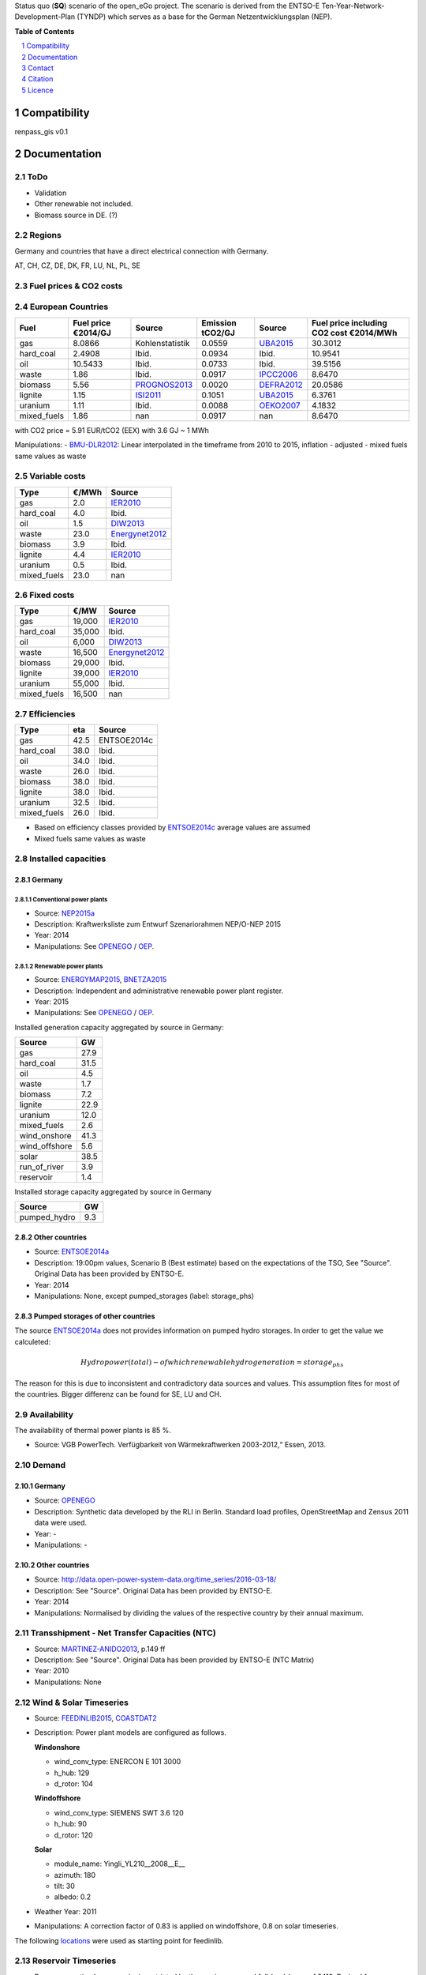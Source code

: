 
Status quo (**SQ**) scenario of the open_eGo project. The scenario is derived from the ENTSO-E Ten-Year-Network-Development-Plan (TYNDP) which serves as a base for the German Netzentwicklungsplan (NEP).



**Table of Contents**

.. contents::
    :depth: 1
    :local:
    :backlinks: top
.. sectnum::

Compatibility
=============

renpass_gis v0.1

Documentation
=============

ToDo
~~~~

* Validation
* Other renewable not included.
* Biomass source in DE. (?)

Regions
~~~~~~~

Germany and countries that have a direct electrical connection with Germany.

AT, CH, CZ, DE, DK, FR, LU, NL, PL, SE

Fuel prices & CO2 costs
~~~~~~~~~~~~~~~~~~~~~~~

European Countries
~~~~~~~~~~~~~~~~~~

+------------+-----------------------------+---------------+------------------+-----------+---------------------------------------+
|Fuel        |Fuel price €2014/GJ          |Source         |Emission tCO2/GJ  |Source     |Fuel price including CO2 cost €2014/MWh|
+============+=============================+===============+==================+===========+=======================================+
|gas         |8.0866                       |Kohlenstatistik|0.0559            |UBA2015_   | 30.3012                               |
+------------+-----------------------------+---------------+------------------+-----------+---------------------------------------+
|hard_coal   |2.4908                       |Ibid.          |0.0934            |Ibid.      | 10.9541                               |
+------------+-----------------------------+---------------+------------------+-----------+---------------------------------------+
|oil         |10.5433                      |Ibid.          |0.0733            |Ibid.      | 39.5156                               |
+------------+-----------------------------+---------------+------------------+-----------+---------------------------------------+
|waste       |1.86                         |Ibid.          |0.0917            |IPCC2006_  | 8.6470                                |
+------------+-----------------------------+---------------+------------------+-----------+---------------------------------------+
|biomass     |5.56                         |PROGNOS2013_   |0.0020            |DEFRA2012_ | 20.0586                               |
+------------+-----------------------------+---------------+------------------+-----------+---------------------------------------+
|lignite     |1.15                         |ISI2011_       |0.1051            |UBA2015_   | 6.3761                                |
+------------+-----------------------------+---------------+------------------+-----------+---------------------------------------+
|uranium     |1.11                         |Ibid.          |0.0088            |OEKO2007_  | 4.1832                                |
+------------+-----------------------------+---------------+------------------+-----------+---------------------------------------+
|mixed_fuels |1.86                         |nan            |0.0917            |nan        | 8.6470                                |
+------------+-----------------------------+---------------+------------------+-----------+---------------------------------------+

with CO2 price = 5.91 EUR/tCO2 (EEX)
with 3.6 GJ ~ 1 MWh

Manipulations:
- BMU-DLR2012_: Linear interpolated in the timeframe from 2010 to 2015, inflation - adjusted
- mixed fuels same values as waste

Variable costs
~~~~~~~~~~~~~~

+-----------+----------+---------------+
|Type       | €/MWh    |Source         |
+===========+==========+===============+
|gas        | 2.0      | IER2010_      |
+-----------+----------+---------------+
|hard_coal  | 4.0      | Ibid.         |
+-----------+----------+---------------+
|oil        | 1.5      | DIW2013_      |
+-----------+----------+---------------+
|waste      | 23.0     | Energynet2012_|
+-----------+----------+---------------+
|biomass    | 3.9      | Ibid.         |
+-----------+----------+---------------+
|lignite    | 4.4      | IER2010_      |
+-----------+----------+---------------+
|uranium    | 0.5      | Ibid.         |
+-----------+----------+---------------+
|mixed_fuels| 23.0     | nan           |
+-----------+----------+---------------+

Fixed costs
~~~~~~~~~~~

+-----------+----------+---------------+
|Type       | €/MW     | Source        |
+===========+==========+===============+
|gas        | 19,000   | IER2010_      |
+-----------+----------+---------------+
|hard_coal  | 35,000   | Ibid.         |
+-----------+----------+---------------+
|oil        |  6,000   | DIW2013_      |
+-----------+----------+---------------+
|waste      | 16,500   | Energynet2012_|
+-----------+----------+---------------+
|biomass    | 29,000   | Ibid.         |
+-----------+----------+---------------+
|lignite    | 39,000   | IER2010_      |
+-----------+----------+---------------+
|uranium    | 55,000   | Ibid.         |
+-----------+----------+---------------+
|mixed_fuels| 16,500   | nan           |
+-----------+----------+---------------+

Efficiencies
~~~~~~~~~~~~

+-----------+-------+----------------+
|Type       |eta    |Source          |
+===========+=======+================+
|gas        | 42.5  |ENTSOE2014c     |
+-----------+-------+----------------+
|hard_coal  | 38.0  | Ibid.          |
+-----------+-------+----------------+
|oil        | 34.0  | Ibid.          |
+-----------+-------+----------------+
|waste      | 26.0  | Ibid.          |
+-----------+-------+----------------+
|biomass    | 38.0  | Ibid.          |
+-----------+-------+----------------+
|lignite    | 38.0  | Ibid.          |
+-----------+-------+----------------+
|uranium    | 32.5  | Ibid.          |
+-----------+-------+----------------+
|mixed_fuels| 26.0  | Ibid.          |
+-----------+-------+----------------+

- Based on efficiency classes provided by ENTSOE2014c_ average values are assumed
- Mixed fuels same values as waste

Installed capacities
~~~~~~~~~~~~~~~~~~~~

Germany
_______

Conventional power plants
+++++++++++++++++++++++++

- Source: NEP2015a_
- Description: Kraftwerksliste zum Entwurf Szenariorahmen NEP/O-NEP 2015
- Year: 2014
- Manipulations: See OPENEGO_ / OEP_.

Renewable power plants
++++++++++++++++++++++

- Source: ENERGYMAP2015_, BNETZA2015_
- Description: Independent and administrative renewable power plant register.
- Year: 2015
- Manipulations: See OPENEGO_ / OEP_.

Installed generation capacity aggregated by source in Germany:

+-------------+----------------+
|Source       | GW             |
+=============+================+
|gas          | 27.9           |
+-------------+----------------+
|hard_coal    | 31.5           |
+-------------+----------------+
|oil          |  4.5           |
+-------------+----------------+
|waste        |  1.7           |
+-------------+----------------+
|biomass      |  7.2           |
+-------------+----------------+
|lignite      | 22.9           |
+-------------+----------------+
|uranium      | 12.0           |
+-------------+----------------+
|mixed_fuels  |  2.6           |
+-------------+----------------+
|wind_onshore | 41.3           |
+-------------+----------------+
|wind_offshore|  5.6           |
+-------------+----------------+
|solar        | 38.5           |
+-------------+----------------+
|run_of_river |  3.9           |
+-------------+----------------+
|reservoir    |  1.4           |
+-------------+----------------+

Installed storage capacity aggregated by source in Germany

+-------------+----------------+
|Source       | GW             |
+=============+================+
|pumped_hydro |  9.3           |
+-------------+----------------+

Other countries
_______________

- Source: ENTSOE2014a_
- Description: 19:00pm values, Scenario B (Best estimate) based on the expectations of the TSO, See "Source". Original Data has been provided by ENTSO-E.
- Year: 2014
- Manipulations: None, except pumped_storages (label: storage_phs) 


Pumped storages of other countries
__________________________________
The source ENTSOE2014a_ does not provides information on pumped hydro storages. In order to get the value we calculeted:

.. math::
             Hydro power (total)
          -  of which renewable hydro generation
          = storage_phs

The reason for this is due to inconsistent and contradictory data sources and values. This assumption fites for most of the countries. Bigger differenz can be found for SE, LU and CH.



Availability
~~~~~~~~~~~~

The availability of thermal power plants is 85 %.

- Source: VGB PowerTech. Verfügbarkeit von Wärmekraftwerken 2003-2012,“ Essen, 2013.

Demand
~~~~~~

Germany
_______

- Source: OPENEGO_
- Description: Synthetic data developed by the RLI in Berlin. Standard load profiles, OpenStreetMap and Zensus 2011 data were used.
- Year: -
- Manipulations: -

Other countries
_______________

- Source: http://data.open-power-system-data.org/time_series/2016-03-18/
- Description: See "Source". Original Data has been provided by ENTSO-E.
- Year: 2014
- Manipulations: Normalised by dividing the values of the respective country by their annual maximum.

Transshipment - Net Transfer Capacities (NTC)
~~~~~~~~~~~~~~~~~~~~~~~~~~~~~~~~~~~~~~~~~~~~~

- Source: MARTINEZ-ANIDO2013_, p.149 ff
- Description: See "Source". Original Data has been provided by ENTSO-E (NTC Matrix)
- Year: 2010
- Manipulations: None

Wind & Solar Timeseries
~~~~~~~~~~~~~~~~~~~~~~~

- Source: FEEDINLIB2015_, COASTDAT2_
- Description: Power plant models are configured as follows.

  **Windonshore**

  * wind_conv_type: ENERCON E 101 3000
  * h_hub: 129
  * d_rotor: 104

  **Windoffshore**

  * wind_conv_type: SIEMENS SWT 3.6 120
  * h_hub: 90
  * d_rotor: 120

  **Solar**

  * module_name: Yingli_YL210__2008__E__
  * azimuth: 180
  * tilt: 30
  * albedo: 0.2

- Weather Year: 2011
- Manipulations: A correction factor of 0.83 is applied on windoffshore, 0.8 on solar timeseries.

The following `locations`_ were used as starting point for feedinlib.

Reservoir Timeseries
~~~~~~~~~~~~~~~~~~~~~~~~~~~~~~~

* Power generation by reservoirs is restricted by the maximum annual full-load-hours of 2419. Derived from EON2010_. Additionally in each timestep the maximum power output corresponds to the national load curve. Thus maximum capacity can just be used at peak demand.






.. _locations: https://github.com/znes/cFlEnS/blob/feature/open_eGo/open_eGo/modelpowerplants.geojson

..  * "BMWI Energie Daten - Factors, Sheet 0.2 and 0.3":https://www.bmwi.de/BMWi/Redaktion/Binaer/energie-daten-gesamt,property=blob,bereich=bmwi2012,sprache=de,rwb=true.xls
..  * "DIW2013":https://www.diw.de/documents/publikationen/73/diw_01.c.424566.de/diw_datadoc_2013-068.pdf

.. _MARTINEZ-ANIDO2013 : http://ses.jrc.ec.europa.eu/sites/ses.jrc.ec.europa.eu/files/documents/thesis_brancucci_electricity_without_borders.pdf
.. _ISI2011: http://www.isi.fraunhofer.de/isi-wAssets/docs/x/de/publikationen/Final_Report_EU-Long-term-scenarios-2050_FINAL.pdf
.. _UBA2015: https://www.umweltbundesamt.de/themen/klima-energie/treibhausgas-emissionen
.. _IPCC2006: http://www.ipcc-nggip.iges.or.jp/public/2006gl/pdf/2_Volume2/V2_2_Ch2_Stationary_Combustion.pdf
.. _DEFRA2012: https://www.gov.uk/government/uploads/system/uploads/attachment_data/file/69554/pb13773-ghg-conversion-factors-2012.pdf
.. _EON2010: http://apps.eon.com/documents/EWK_Walchensee_2010_ger.pdf
.. _OEKO2007: http://www.oeko.de/oekodoc/318/2007-008-de.pdf
.. _PROGNOS2013: http://www.prognos.com/uploads/tx_atwpubdb/131010_Prognos_Belectric_Studie_Freiflaechen_Solarkraftwerke_02.pdf
.. _ECOFYS2014: http://www.ecofys.com/files/files/ecofys-2014-international-comparison-fossil-power-efficiency.pdf
.. _IER2010: http://www.ier.uni-stuttgart.de/publikationen/arbeitsberichte/downloads/Arbeitsbericht_08.pdf
.. _DIW2013: https://www.diw.de/documents/publikationen/73/diw_01.c.424566.de/diw_datadoc_2013-068.pdf
.. _Energynet2012: https://www.energinet.dk/SiteCollectionDocuments/Danske%20dokumenter/Forskning/Technology_data_for_energy_plants.pdf
.. _BMU-DLR2012: http://www.dlr.de/dlr/Portaldata/1/Resources/bilder/portal/portal_2012_1/leitstudie2011_bf.pdf
.. _IRENA2015: http://www.irena.org/DocumentDownloads/Publications/IRENA_REmap_Germany_report_2015.pdf
.. _ENTSOE2014a: https://www.entsoe.eu/Documents/SDC%20documents/SOAF/140602_SOAF%202014_dataset.zip
.. _ENTSOE2014b: https://www.entsoe.eu/major-projects/ten-year-network-development-plan/maps-and-data/Pages/default.aspx
.. _ENTSOE2014c: https://www.entsoe.eu/major-projects/ten-year-network-development-plan/tyndp-2014/Documents/TYNDP2014%20market%20modelling%20data.xlsx
.. _Bundesbank: https://www.bundesbank.de/Redaktion/DE/Downloads/Statistiken/Aussenwirtschaft/Devisen_Euro_Referenzkurs/stat_eurefd.pdf?__blob=publicationFile
.. _NEP2015a: http://www.netzentwicklungsplan.de/system/files/media/documents/20140430_Entwurf_NEP2015_KW-Liste.pdf
.. _ENERGYMAP2015: http://www.energymap.info/download.html 
.. _BNETZA2015: https://www.bundesnetzagentur.de/SharedDocs/Downloads/DE/Sachgebiete/Energie/Unternehmen_Institutionen/ErneuerbareEnergien/Anlagenregister/VOeFF_Anlagenregister/2016_01_Veroeff_AnlReg.xlsx?__blob=publicationFile&v=2
.. _OPENEGO: https://github.com/openego
.. _OEP: http://oep.iks.cs.ovgu.de/
.. _COASTDAT2: http://www.earth-syst-sci-data.net/6/147/2014/essd-6-147-2014.pdf
.. _FEEDINLIB2015: http://feedinlib.readthedocs.io/en/v0.0.7/
.. _Wiese2015: http://www.reiner-lemoine-stiftung.de/pdf/dissertationen/Dissertation_Frauke_Wiese.pdf




Contact
=======

Martin Soethe (University of Flensburg): <martin.soethe(at)uni-flensburg.de>

Citation
========

Licence
=======

As mentioned above, there are currently some licensing issues due to the ENTSO-E data. The data will be published under a suitable license if these are cleared.

There are `licensing issues <http://open-power-system-data.org/legal>`_ due to the ENTSO-E data. The data will be published if these are cleared.






